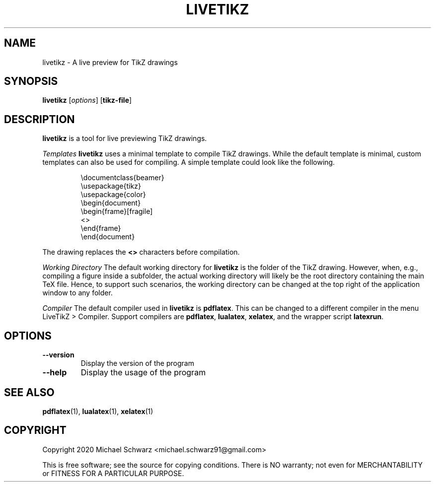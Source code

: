.TH LIVETIKZ 1
.SH NAME
livetikz \- A live preview for TikZ drawings
.SH SYNOPSIS
.B livetikz\fR [\fIoptions\fR] [\fBtikz-file\fR]
.SH DESCRIPTION
.B livetikz\fR is a tool for live previewing TikZ drawings.

.I Templates
\fBlivetikz\fR uses a minimal template to compile TikZ drawings. While the default template is minimal, custom templates can also be used for compiling. A simple template could look like the following.
.PP
.nf
.RS
\\documentclass{beamer}
\\usepackage{tikz}
\\usepackage{color}
\\begin{document}
\\begin{frame}[fragile]
<>
\\end{frame}
\\end{document}
.RE
.fi
.PP
The drawing replaces the \fB<>\fR characters before compilation.

.I Working Directory
The default working directory for \fBlivetikz\fR is the folder of the TikZ drawing. However, when, e.g., compiling a figure inside a subfolder, the actual working directory will likely be the root directory containing the main TeX file. Hence, to support such scenarios, the working directory can be changed at the top right of the application window to any folder. 

.I Compiler
The default compiler used in \fBlivetikz\fR is \fBpdflatex\fR. This can be changed to a different compiler in the menu \fbLiveTikZ > Compiler\fR. Support compilers are \fBpdflatex\fR, \fBlualatex\fR, \fBxelatex\fR, and the wrapper script \fBlatexrun\fR.

.SH OPTIONS
.TP
.BR \-\-version\fR
Display the version of the program
.TP
.BR \-\-help\fR
Display the usage of the program
.SH SEE ALSO
\fBpdflatex\fR(1), \fBlualatex\fR(1), \fBxelatex\fR(1)
.SH COPYRIGHT
Copyright 2020 Michael Schwarz <michael.schwarz91@gmail.com>

This is free software; see the  source  for  copying  conditions.
There  is  NO  warranty;  not  even  for
MERCHANTABILITY or FITNESS FOR A PARTICULAR PURPOSE. 

